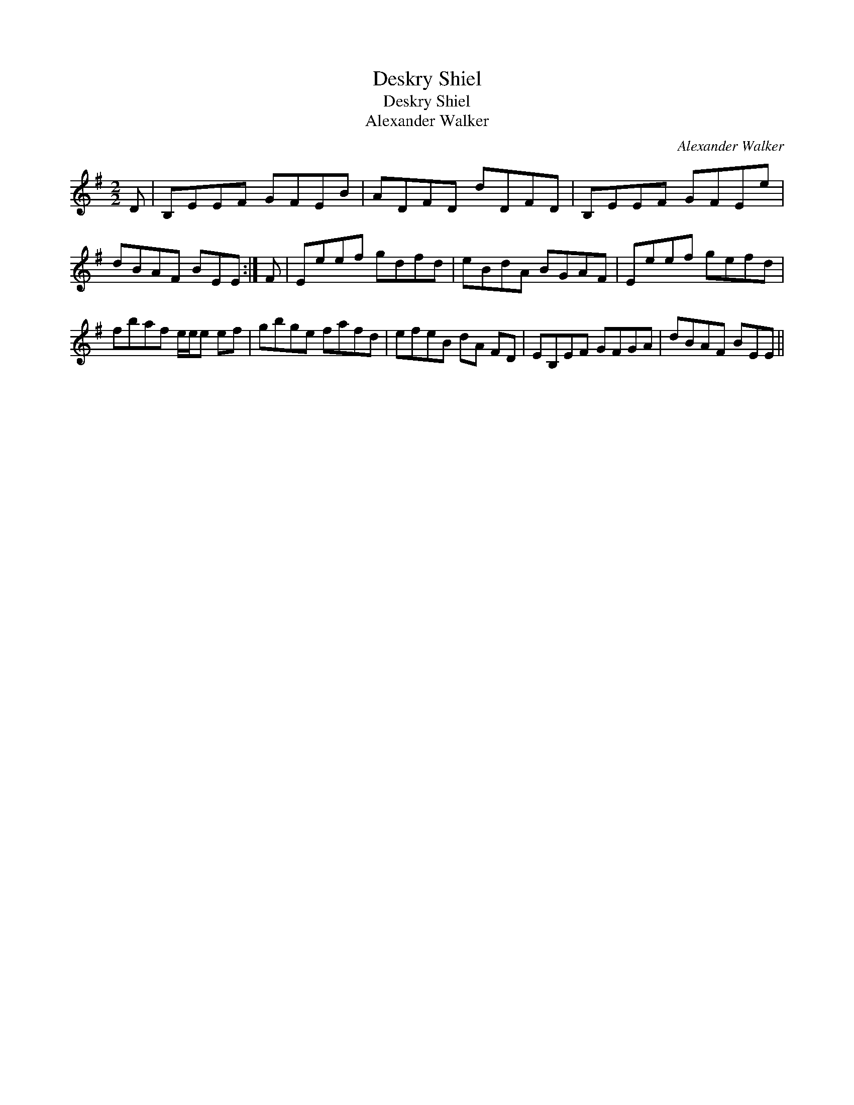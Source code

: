 X:1
T:Deskry Shiel
T:Deskry Shiel
T:Alexander Walker
C:Alexander Walker
L:1/8
M:2/2
K:Emin
V:1 treble 
V:1
 D | B,EEF GFEB | ADFD dDFD | B,EEF GFEe | dBAF BEE :| F | Eeef gdfd | eBdA BGAF | Eeef gefd | %9
 fbaf e/e/e ef | gbge fafd | efeB dA FD | EB,EF GFGA | dBAF BEE || %14

